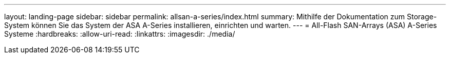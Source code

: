 ---
layout: landing-page 
sidebar: sidebar 
permalink: allsan-a-series/index.html 
summary: Mithilfe der Dokumentation zum Storage-System können Sie das System der ASA A-Series installieren, einrichten und warten. 
---
= All-Flash SAN-Arrays (ASA) A-Series Systeme
:hardbreaks:
:allow-uri-read: 
:linkattrs: 
:imagesdir: ./media/


